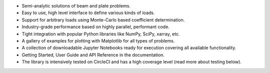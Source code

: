 * Semi-analytic solutions of beam and plate problems.
* Easy to use, high level interface to define various kinds of loads.
* Support for arbitrary loads using Monte-Carlo based coefficient determination.
* Industry-grade performance based on highly parallel, performant code.
* Tight integration with popular Python libraries like NumPy, SciPy, xarray, etc.
* A gallery of examples for plotting with Matplotlib for all types of problems.
* A collection of downloadable Jupyter Notebooks ready for execution covering all available functionality.
* Getting Started, User Guide and API Reference in the documentation.
* The library is intensively tested on CircleCI and has a high coverage level (read more about testing below).